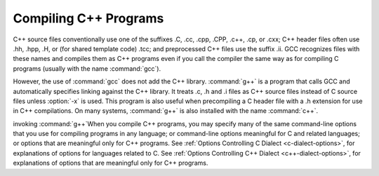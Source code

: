 
Compiling C++ Programs
**********************

.. index:: suffixes for C++ source

.. index:: C++ source file suffixes

C++ source files conventionally use one of the suffixes .C,
.cc, .cpp, .CPP, .c++, .cp, or
.cxx; C++ header files often use .hh, .hpp,
.H, or (for shared template code) .tcc; and
preprocessed C++ files use the suffix .ii.  GCC recognizes
files with these names and compiles them as C++ programs even if you
call the compiler the same way as for compiling C programs (usually
with the name :command:`gcc`).

.. index:: g++

.. index:: c++

However, the use of :command:`gcc` does not add the C++ library.
:command:`g++` is a program that calls GCC and automatically specifies linking
against the C++ library.  It treats .c,
.h and .i files as C++ source files instead of C source
files unless :option:`-x` is used.  This program is also useful when
precompiling a C header file with a .h extension for use in C++
compilations.  On many systems, :command:`g++` is also installed with
the name :command:`c++`.

invoking :command:`g++`When you compile C++ programs, you may specify many of the same
command-line options that you use for compiling programs in any
language; or command-line options meaningful for C and related
languages; or options that are meaningful only for C++ programs.
See :ref:`Options Controlling C Dialect <c-dialect-options>`, for
explanations of options for languages related to C.
See :ref:`Options Controlling C++ Dialect <c++-dialect-options>`, for
explanations of options that are meaningful only for C++ programs.

